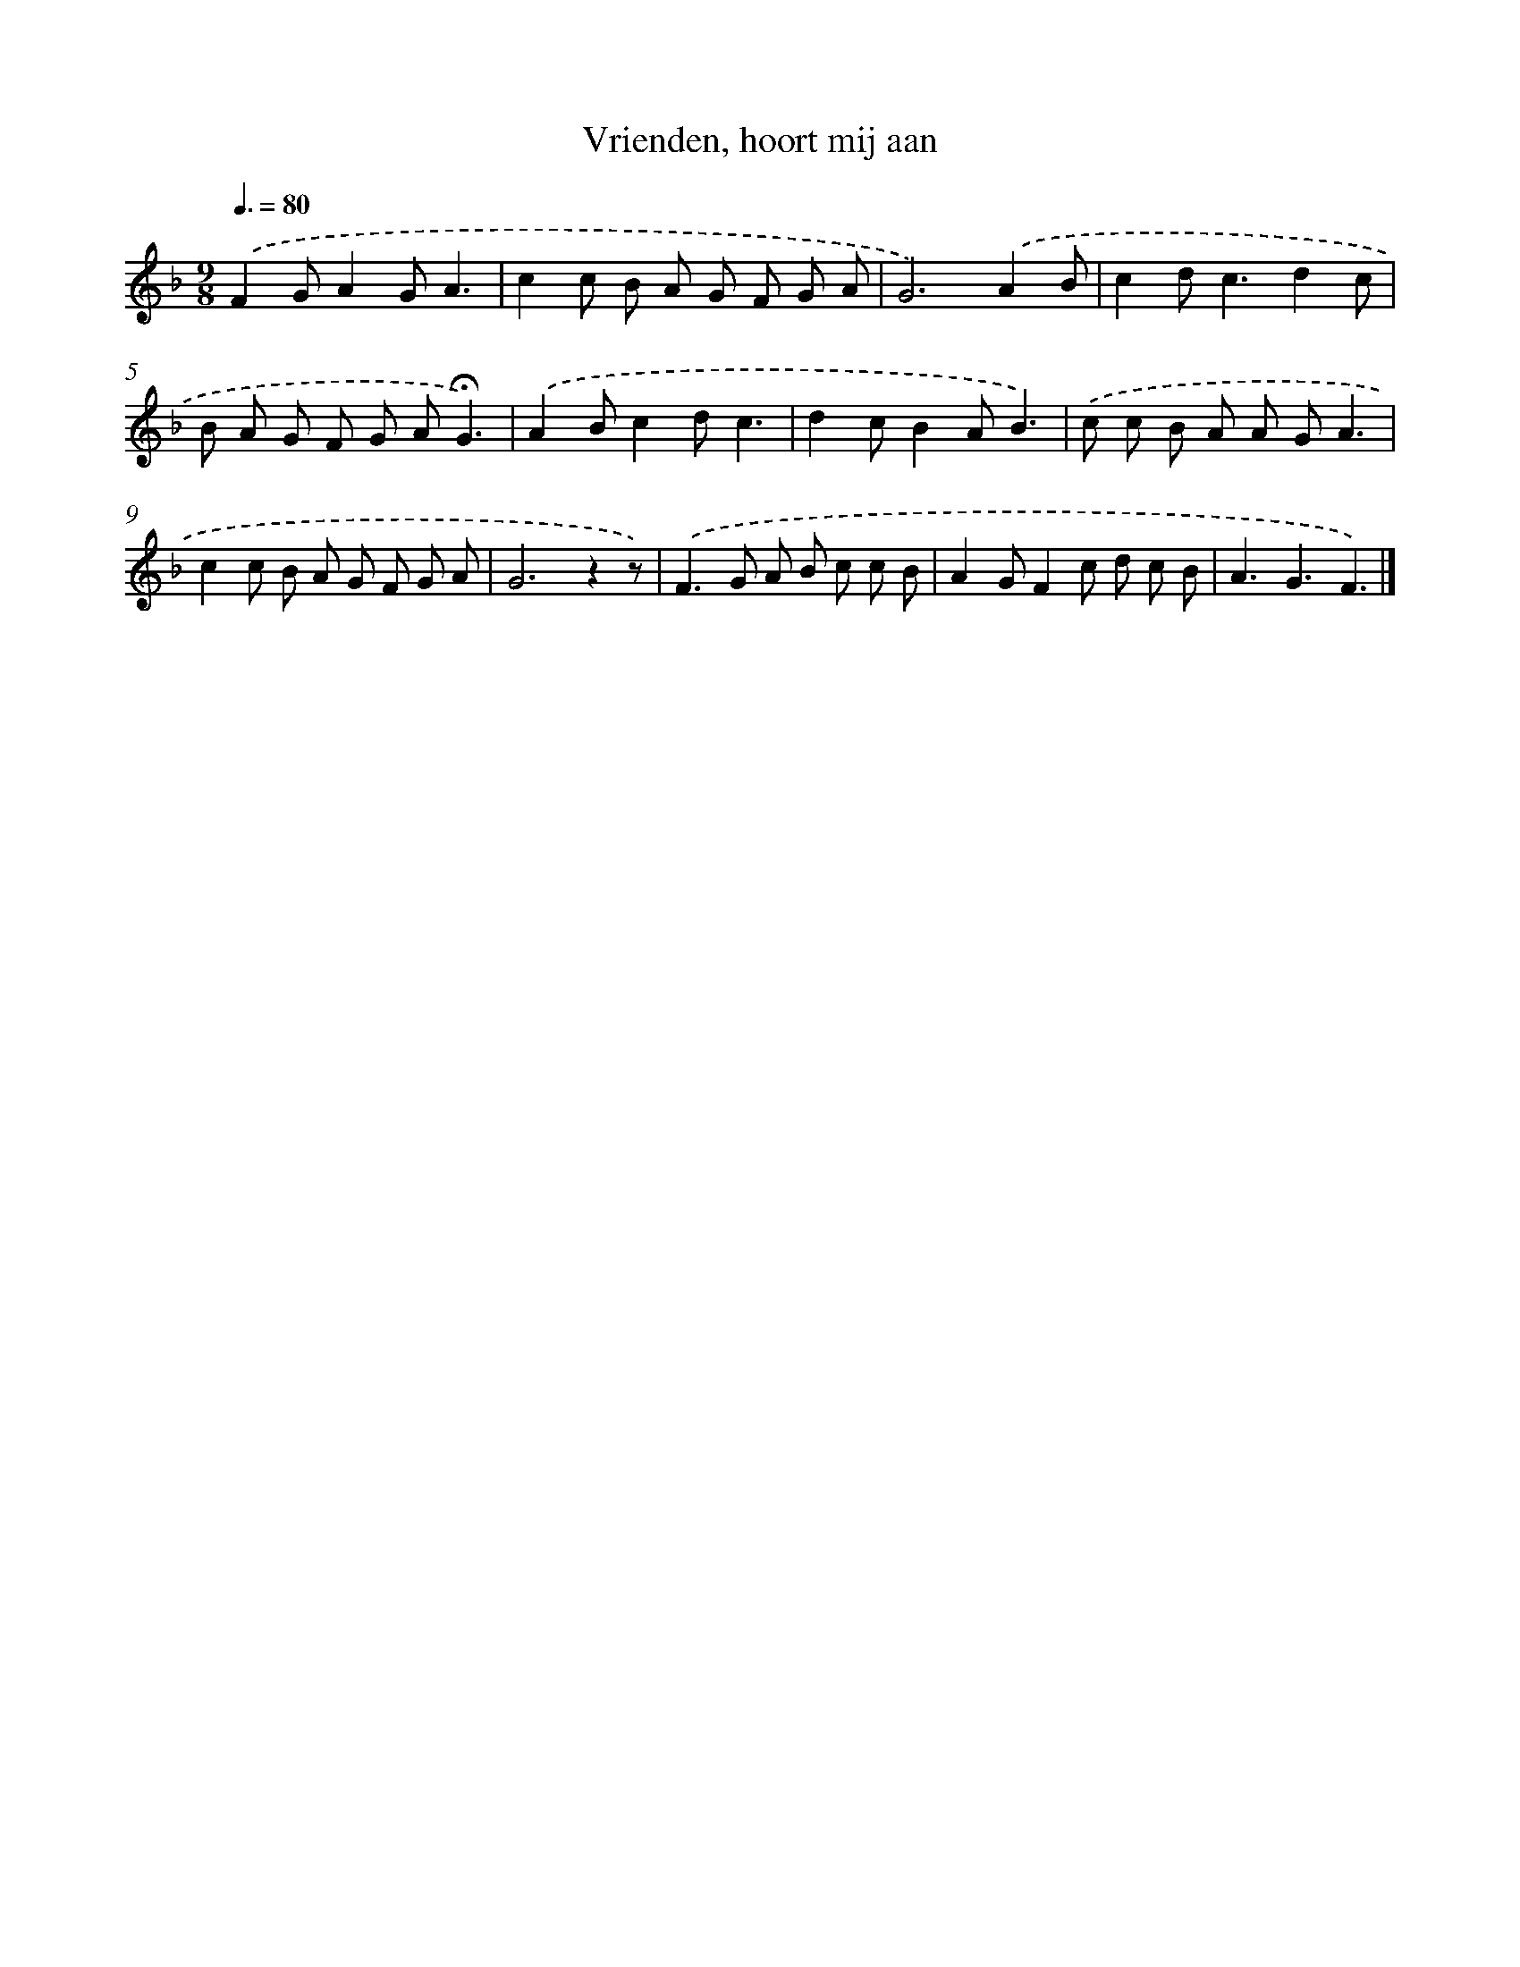 X: 15159
T: Vrienden, hoort mij aan
%%abc-version 2.0
%%abcx-abcm2ps-target-version 5.9.1 (29 Sep 2008)
%%abc-creator hum2abc beta
%%abcx-conversion-date 2018/11/01 14:37:51
%%humdrum-veritas 2637336859
%%humdrum-veritas-data 3665227529
%%continueall 1
%%barnumbers 0
L: 1/8
M: 9/8
Q: 3/8=80
K: F clef=treble
.('F2GA2GA3 |
c2c B A G F G A |
G4>).('A4B |
c2d2<c2d2c |
B A G F G A!fermata!G3) |
.('A2Bc2dc3 |
d2cB2AB3) |
.('c c B A A GA3 |
c2c B A G F G A |
G4>z4z) |
.('F2>G2 A B c c B |
A2GF2c d c B |
A3G3F3) |]
